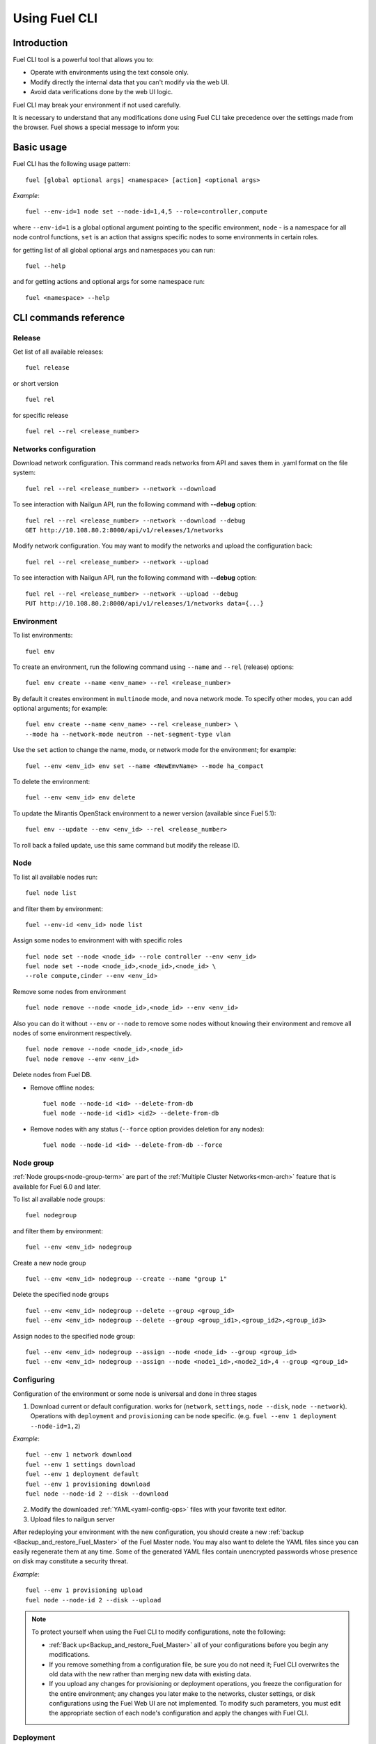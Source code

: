 .. raw:: pdf

   PageBreak

.. index:: Understanding Environment deployment with Fuel CLI

.. _cli_usage:

Using Fuel CLI
==============

Introduction
------------

Fuel CLI tool is a powerful tool that allows you to:

* Operate with environments using the text console only.
* Modify directly the internal data that you can't modify via the web UI.
* Avoid data verifications done by the web UI logic.

Fuel CLI may break your environment if not used carefully.

It is necessary to understand that any modifications done using Fuel CLI
take precedence over the settings made from the browser.
Fuel shows a special message to inform you:

.. image:: /_images/fuel-cli-warning.png

.. contents :local:

Basic usage
-----------------------------------------

Fuel CLI has the following usage pattern:

::

  fuel [global optional args] <namespace> [action] <optional args>

*Example*::

  fuel --env-id=1 node set --node-id=1,4,5 --role=controller,compute

where ``--env-id=1`` is a global optional argument pointing to the specific
environment, ``node`` - is a namespace for all node control functions, ``set``
is an action that assigns specific nodes to some environments in certain roles.

for getting list of all global optional args and namespaces you can run:
::

  fuel --help

and for getting actions and optional args for some namespace run:
::

  fuel <namespace> --help

CLI commands reference
----------------------

Release
+++++++

Get list of all available releases:

::

  fuel release

or short version

::

  fuel rel

for specific release

::

  fuel rel --rel <release_number>

Networks configuration
++++++++++++++++++++++

Download network configuration. This command reads networks from API
and saves them in .yaml format on the file system:

::

  fuel rel --rel <release_number> --network --download

To see interaction with Nailgun API, run the following command with **--debug** option:

::

  fuel rel --rel <release_number> --network --download --debug
  GET http://10.108.80.2:8000/api/v1/releases/1/networks

Modify network configuration.
You may want to modify the networks and upload the configuration back:

::

  fuel rel --rel <release_number> --network --upload


To see interaction with Nailgun API, run the following command with **--debug** option:

::

  fuel rel --rel <release_number> --network --upload --debug
  PUT http://10.108.80.2:8000/api/v1/releases/1/networks data={...}


Environment
+++++++++++

To list environments:

::

  fuel env

To create an environment, run the following command using
``--name`` and ``--rel`` (release) options:

::

  fuel env create --name <env_name> --rel <release_number>


By default it creates environment in ``multinode`` mode, and ``nova`` network mode.
To specify other modes, you can add optional arguments; for example:

::

  fuel env create --name <env_name> --rel <release_number> \
  --mode ha --network-mode neutron --net-segment-type vlan


Use the ``set`` action to change the name, mode, or network mode for the environment; for example:

::

  fuel --env <env_id> env set --name <NewEmvName> --mode ha_compact

To delete the environment:

::

  fuel --env <env_id> env delete

To update the Mirantis OpenStack environment to a newer version
(available since Fuel 5.1):

::

  fuel env --update --env <env_id> --rel <release_number>

To roll back a failed update,
use this same command but modify the release ID.


Node
++++

To list all available nodes run:

::

  fuel node list

and filter them by environment:

::

  fuel --env-id <env_id> node list

Assign some nodes to environment with with specific roles

::

  fuel node set --node <node_id> --role controller --env <env_id>
  fuel node set --node <node_id>,<node_id>,<node_id> \
  --role compute,cinder --env <env_id>

Remove some nodes from environment

::

  fuel node remove --node <node_id>,<node_id> --env <env_id>

Also you can do it without ``--env`` or ``--node`` to remove some nodes without knowing their environment and remove all nodes of some environment respectively.

::

  fuel node remove --node <node_id>,<node_id>
  fuel node remove --env <env_id>

.. _remove-inv:

Delete nodes from Fuel DB.

* Remove offline nodes:

  ::

            fuel node --node-id <id> --delete-from-db
            fuel node --node-id <id1> <id2> --delete-from-db

* Remove nodes with any status (``--force`` option provides
  deletion for any nodes):

  ::

            fuel node --node-id <id> --delete-from-db --force


.. _fuel-cli-node-group:

Node group
++++++++++

:ref:`Node groups<node-group-term>` are part of the
:ref:`Multiple Cluster Networks<mcn-arch>` feature
that is available for Fuel 6.0 and later.

To list all available node groups:

::

  fuel nodegroup

and filter them by environment:

::

  fuel --env <env_id> nodegroup

Create a new node group

::

  fuel --env <env_id> nodegroup --create --name "group 1"

Delete the specified node groups

::

  fuel --env <env_id> nodegroup --delete --group <group_id>
  fuel --env <env_id> nodegroup --delete --group <group_id1>,<group_id2>,<group_id3>

Assign nodes to the specified node group:

::

  fuel --env <env_id> nodegroup --assign --node <node_id> --group <group_id>
  fuel --env <env_id> nodegroup --assign --node <node1_id>,<node2_id>,4 --group <group_id>


.. _fuel-cli-config:

Configuring
+++++++++++

Configuration of the environment or some node
is universal and done in three stages

1. Download current or default configuration. works for (``network``, ``settings``, ``node --disk``, ``node --network``). Operations with ``deployment`` and ``provisioning`` can be node specific. (e.g. ``fuel --env 1 deployment --node-id=1,2``)
   
*Example*::

   fuel --env 1 network download
   fuel --env 1 settings download
   fuel --env 1 deployment default
   fuel --env 1 provisioning download
   fuel node --node-id 2 --disk --download

2. Modify the downloaded :ref:`YAML<yaml-config-ops>` files
   with your favorite text editor.
3. Upload files to nailgun server

After redeploying your environment with the new configuration,
you should create a new :ref:`backup <Backup_and_restore_Fuel_Master>`
of the Fuel Master node.
You may also want to delete the YAML files
since you can easily regenerate them at any time.
Some of the generated YAML files
contain unencrypted passwords
whose presence on disk may constitute a security threat.

*Example*::

   fuel --env 1 provisioning upload
   fuel node --node-id 2 --disk --upload

.. note::

   To protect yourself when using the Fuel CLI to modify configurations,
   note the following:

   * :ref:`Back up<Backup_and_restore_Fuel_Master>`
     all of your configurations before you begin any modifications.
   * If you remove something from a configuration file,
     be sure you do not need it;
     Fuel CLI overwrites the old data with the new
     rather than merging new data with existing data.
   * If you upload any changes for provisioning or deployment operations,
     you freeze the configuration for the entire environment;
     any changes you later make to the networks, cluster settings,
     or disk configurations using the Fuel Web UI are not implemented.
     To modify such parameters,
     you must edit the appropriate section of each node's configuration
     and apply the changes with Fuel CLI.


Deployment
++++++++++

You can deploy environment changes with:

::

  fuel --env <env_id> deploy-changes

Also, you can deploy and provision only some nodes like this

::

  fuel --env <env_id> node --provision --node <node1_id>,<node2_id>
  fuel --env <env_id> node --deploy --node <node1_id>,<node2_id>

.. _cli-fuel-password:

Change and Set Fuel password
++++++++++++++++++++++++++++

You can change the Fuel Master Node password
with either of the following:

::

   fuel user --change-password --new-pass=<new_password>


Note that **change-password** option
can also be used without preceding hyphens.

You can use flags to provide username and password
to other fuel CLI commands:

::

  --user=admin --password=test


.. note: In Release 5.1 and earlier, the **--os-username**
         and ``os-password`` options are used
         rather than ``user`` and ``--change-password``.
         These options are not supported in Releases 5.1.1 and later.

See :ref:`fuel-passwd-ops` for more information
about Fuel authentication.

.. _fuel-plugins-cli:

Fuel Plugins CLI
++++++++++++++++

For summary information on Fuel plugins, see :ref:`Install Fuel plugins <install-plugin>`
section.

* Once a plugin is downloaded and copied
  to the Fuel Master node,
  you can install it with:

  ::

    fuel plugins --install <fuel-plugin-file>

  It is recommended that you install rpm plugins
  using the command above.

  Nevertheless, if you would
  like to do that manually, follow these steps:

  * Run the following command:

    ::

        yum install <fuel-plugin-file>

  * Register the plugin in :ref:`Nailgun<nailgun-term>` with
    *fuel plugins --register <fuel-plugin-name>==<fuel-plugin-version>*
    command.
    You can run *fuel plugins --sync* instead, but
    in this case Fuel Client will update all
    plugins on the file system in Nailgun.

* You can see the list of all installed plugins using:

  ::

     fuel plugins --list


  You should get the following output:

  ::

            fuel plugins --list

         id |    name                  | version  | package_version
        ----|--------------------------|----------|--------
        1   | <fuel-plugin-name>       | 1.0.0    | 2.0.0


* To remove a plugin, run:

  ::

     fuel plugins --remove <fuel-plugin-name>==<fuel-plugin-version>


* To update an rpm plugin, run:

  ::

    fuel plugins --update <fuel-plugin-file>


  .. note::  Updates are *not* supported for fp plugins.

To see the list of all available options, use ``fuel plugins --help`` command.

